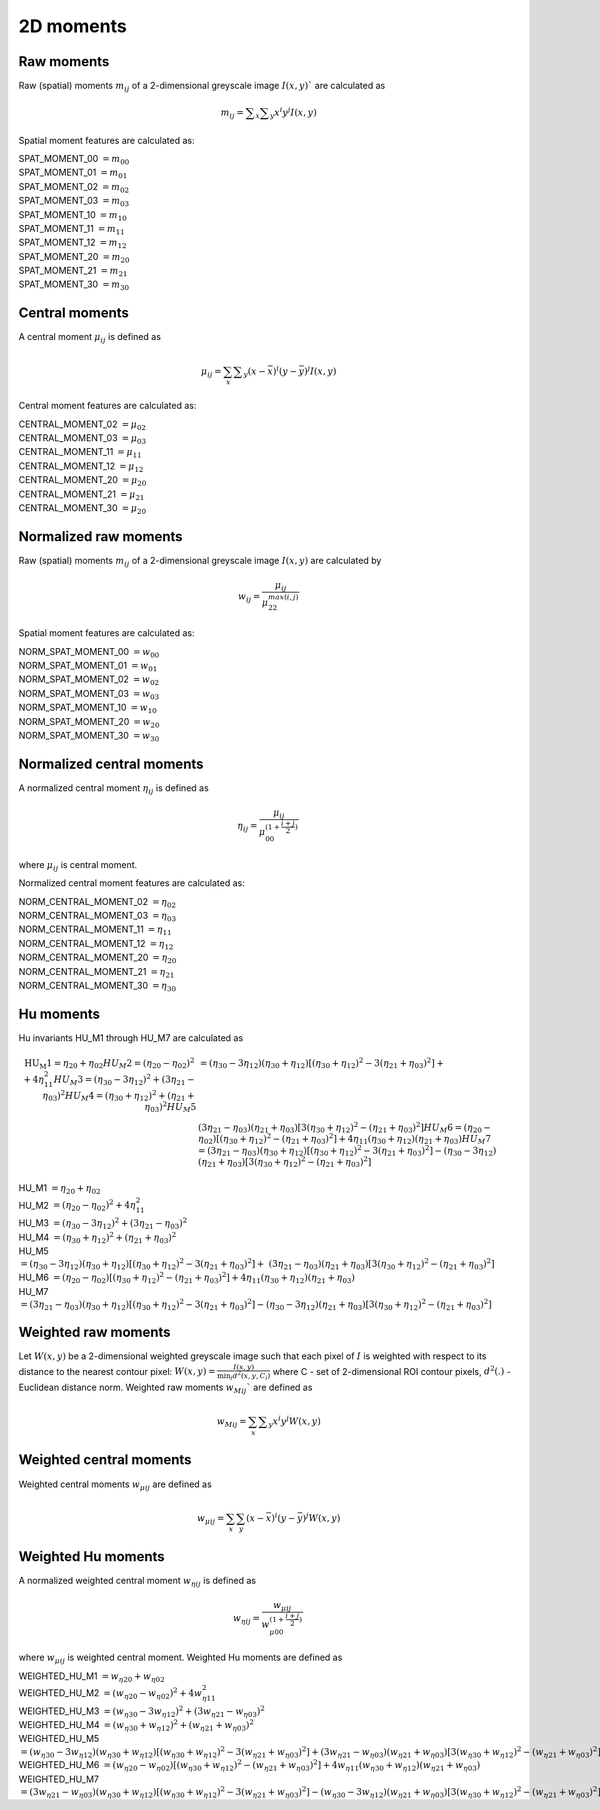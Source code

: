 
2D moments
==========

Raw moments
-----------

Raw (spatial) moments :math:`m_{ij}` of a 2-dimensional greyscale image  :math:`I(x,y)`` are calculated as

.. math::
   
   m_{{ij}}=\sum _{x}\sum _{y}x^{i}y^{j}I(x,y)

Spatial moment features are calculated as:

| SPAT_MOMENT_00 :math:`=m_{00}` 
| SPAT_MOMENT_01 :math:`=m_{01}`   
| SPAT_MOMENT_02 :math:`=m_{02}`    
| SPAT_MOMENT_03 :math:`=m_{03}`   
| SPAT_MOMENT_10 :math:`=m_{10}`   
| SPAT_MOMENT_11 :math:`=m_{11}`  
| SPAT_MOMENT_12 :math:`=m_{12}`   
| SPAT_MOMENT_20 :math:`=m_{20}`    
| SPAT_MOMENT_21 :math:`=m_{21}`    
| SPAT_MOMENT_30 :math:`=m_{30}`    

Central moments
---------------

A central moment :math:`\mu_{ij}` is defined as 

.. math::

   \mu_{{ij}}=\sum_{{x}}\sum _{{y}}(x-{\bar  {x}})^{i}(y-{\bar  {y}})^{j}I(x,y)

Central moment features are calculated as: 

| CENTRAL_MOMENT_02 :math:`=\mu_{02}`  
| CENTRAL_MOMENT_03 :math:`=\mu_{03}`   
| CENTRAL_MOMENT_11 :math:`=\mu_{11}`   
| CENTRAL_MOMENT_12 :math:`=\mu_{12}`   
| CENTRAL_MOMENT_20 :math:`=\mu_{20}`   
| CENTRAL_MOMENT_21 :math:`=\mu_{21}`   
| CENTRAL_MOMENT_30 :math:`=\mu_{20}`   

Normalized raw moments
----------------------

Raw (spatial) moments :math:`m_{ij}` of a 2-dimensional greyscale image :math:`I(x,y)` are calculated by

.. math::

   \displaystyle w_{{ij}} = \frac {\mu_{ij}}{\mu_{22}^ {max(i,j)} }

Spatial moment features are calculated as:

| NORM_SPAT_MOMENT_00 :math:`=w_{00}`
| NORM_SPAT_MOMENT_01 :math:`=w_{01}`    
| NORM_SPAT_MOMENT_02 :math:`=w_{02}`    
| NORM_SPAT_MOMENT_03 :math:`=w_{03}`   
| NORM_SPAT_MOMENT_10 :math:`=w_{10}` 
| NORM_SPAT_MOMENT_20 :math:`=w_{20}`  
| NORM_SPAT_MOMENT_30 :math:`=w_{30}`    

Normalized central moments
--------------------------

A normalized central moment :math:`\eta_{ij}` is defined as 

.. math::

   \eta_{{ij}}={\frac  {\mu_{{ij}}}{\mu_{{00}}^{{\left(1+{\frac  {i+j}{2}}\right)}}}}\,

where :math:`\mu _{{ij}}` is central moment.

Normalized central moment features are calculated as:

| NORM_CENTRAL_MOMENT_02 :math:`=\eta_{{02}}`
| NORM_CENTRAL_MOMENT_03 :math:`=\eta_{{03}}`
| NORM_CENTRAL_MOMENT_11 :math:`=\eta_{{11}}`
| NORM_CENTRAL_MOMENT_12 :math:`=\eta_{{12}}`
| NORM_CENTRAL_MOMENT_20 :math:`=\eta_{{20}}`
| NORM_CENTRAL_MOMENT_21 :math:`=\eta_{{21}}`
| NORM_CENTRAL_MOMENT_30 :math:`=\eta_{{30}}`

Hu moments
----------

Hu invariants HU_M1 through HU_M7 are calculated as


.. math::

    \text{HU_M1} =\eta_{{20}}+\eta _{{02}}
    HU_M2 =(\eta_{{20}}-\eta_{{02}})^{2}+4\eta_{{11}}^{2}
    HU_M3 =(\eta_{{30}}-3\eta_{{12}})^{2}+(3\eta_{{21}}-\eta _{{03}})^{2}
    HU_M4 =(\eta_{{30}}+\eta_{{12}})^{2}+(\eta_{{21}}+\eta _{{03}})^{2}
    HU_M5 &=(\eta_{{30}}-3\eta_{{12}})(\eta_{{30}}+\eta_{{12}})[(\eta_{{30}}+\eta_{{12}})^{2}-3(\eta_{{21}}+\eta_{{03}})^{2}]+ \\ &(3\eta_{{21}}-\eta_{{03}})(\eta_{{21}}+\eta_{{03}})[3(\eta_{{30}}+\eta_{{12}})^{2}-(\eta_{{21}}+\eta _{{03}})^{2}]
    HU_M6 =(\eta_{{20}}-\eta_{{02}})[(\eta_{{30}}+\eta_{{12}})^{2}-(\eta_{{21}}+\eta_{{03}})^{2}]+4\eta_{{11}}(\eta_{{30}}+\eta_{{12}})(\eta_{{21}}+\eta_{{03}})
    HU_M7 =(3\eta_{{21}}-\eta_{{03}})(\eta_{{30}}+\eta_{{12}})[(\eta_{{30}}+\eta_{{12}})^{2}-3(\eta_{{21}}+\eta_{{03}})^{2}]-(\eta_{{30}}-3\eta_{{12}})(\eta_{{21}}+\eta_{{03}})[3(\eta_{{30}}+\eta_{{12}})^{2}-(\eta_{{21}}+\eta _{{03}})^{2}]



| HU_M1 :math:`=\eta_{{20}}+\eta _{{02}}`
| HU_M2 :math:`=(\eta_{{20}}-\eta_{{02}})^{2}+4\eta_{{11}}^{2}`
| HU_M3 :math:`=(\eta_{{30}}-3\eta_{{12}})^{2}+(3\eta_{{21}}-\eta _{{03}})^{2}`
| HU_M4 :math:`=(\eta_{{30}}+\eta_{{12}})^{2}+(\eta_{{21}}+\eta _{{03}})^{2}`
| HU_M5 :math:`=(\eta_{{30}}-3\eta_{{12}})(\eta_{{30}}+\eta_{{12}})[(\eta_{{30}}+\eta_{{12}})^{2}-3(\eta_{{21}}+\eta_{{03}})^{2}]+ &(3\eta_{{21}}-\eta_{{03}})(\eta_{{21}}+\eta_{{03}})[3(\eta_{{30}}+\eta_{{12}})^{2}-(\eta_{{21}}+\eta _{{03}})^{2}]`
| HU_M6 :math:`=(\eta_{{20}}-\eta_{{02}})[(\eta_{{30}}+\eta_{{12}})^{2}-(\eta_{{21}}+\eta_{{03}})^{2}]+4\eta_{{11}}(\eta_{{30}}+\eta_{{12}})(\eta_{{21}}+\eta_{{03}})`
| HU_M7 :math:`=(3\eta_{{21}}-\eta_{{03}})(\eta_{{30}}+\eta_{{12}})[(\eta_{{30}}+\eta_{{12}})^{2}-3(\eta_{{21}}+\eta_{{03}})^{2}]-(\eta_{{30}}-3\eta_{{12}})(\eta_{{21}}+\eta_{{03}})[3(\eta_{{30}}+\eta_{{12}})^{2}-(\eta_{{21}}+\eta _{{03}})^{2}]`

Weighted raw moments
--------------------

Let :math:`W(x,y)` be a 2-dimensional weighted greyscale image such that each pixel of :math:`I` is weighted with respect to its distance to the nearest contour pixel: :math:`W(x,y) = \frac {I(x,y)} {\min_i d^2(x,y,C_i)}` where C - set of 2-dimensional ROI contour pixels, :math:`d^2(.)` - Euclidean distance norm. Weighted raw moments :math:`w_{Mij}`` are defined as

.. math::
   
   w_{Mij}=\sum_{x}\sum _{y}x^{i}y^{j}W(x,y)

Weighted central moments
------------------------

Weighted central moments :math:`w_{\mu ij}` are defined as 

.. math::

   w_{\mu ij} = \sum_{{x}}\sum_{{y}}(x-{\bar  {x}})^{i}(y-{\bar  {y}})^{j}W(x,y)

Weighted Hu moments
-------------------

A normalized weighted central moment :math:`w_{\eta ij}` is defined as 

.. math::
   
   w_{{\eta ij}}={\frac  {w_{{\mu ij}}}{w_{{\mu 00}}^{{\left(1+{\frac  {i+j}{2}}\right)}}}}\,

where :math:`w _{{\mu ij}}` is weighted central moment.
Weighted Hu moments are defined as

| WEIGHTED_HU_M1 :math:`=w_{\eta 20}+w_{\eta 02}` 
| WEIGHTED_HU_M2 :math:`=(w_{\eta 20}-w_{\eta 02})^{2}+4w_{\eta 11}^{2}` 
| WEIGHTED_HU_M3 :math:`=(w_{\eta 30}-3w_{\eta 12})^{2}+(3w_{\eta 21}-w _{\eta 03})^{2}` 
| WEIGHTED_HU_M4 :math:`=(w_{\eta 30}+w_{\eta 12})^{2}+(w_{\eta 21}+w _{\eta 03})^{2}` 
| WEIGHTED_HU_M5 :math:`=(w_{\eta 30}-3w_{\eta 12})(w_{\eta 30}+w_{\eta 12})[(w_{\eta 30}+w_{\eta 12})^{2}-3(w_{\eta 21}+ w_{\eta 03})^{2}]+(3w_{\eta 21}-w_{\eta 03})(w_{\eta 21}+w_{\eta 03})[3(w_{\eta 30}+w_{\eta 12})^{2}-(w_{\eta 21}+w _{\eta 03})^{2}]` 
| WEIGHTED_HU_M6 :math:`=(w_{\eta 20}-w_{\eta 02})[(w_{\eta 30}+w_{\eta 12})^{2}-(w_{\eta 21}+w_{\eta 03})^{2}]+4w_{\eta 11}(w_{\eta 30}+w_{\eta 12})(w_{\eta 21}+w_{\eta 03})` 
| WEIGHTED_HU_M7 :math:`=(3w_{\eta 21}-w_{\eta 03})(w_{\eta 30}+w_{\eta 12})[(w_{\eta 30}+w_{\eta 12})^{2}-3(w_{\eta 21}+w_{\eta 03})^{2}]-(w_{\eta 30}-3w_{\eta 12})(w_{\eta 21}+w_{\eta 03})[3(w_{\eta 30}+w_{\eta 12})^{2}-(w_{\eta 21}+w _{\eta 03})^{2}]` 
